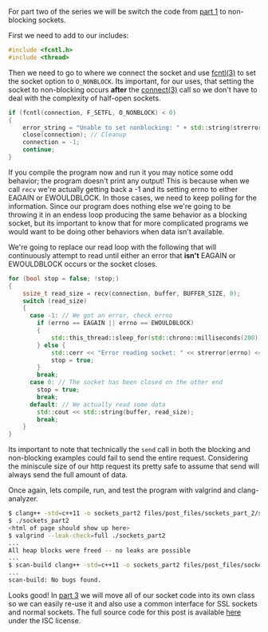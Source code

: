 #+BEGIN_COMMENT
.. title: OpenSSL Sockets in C++ (part 2)
.. slug: openssl-sockets-in-c++-part-2
.. date: 2014-12-25 13:30:00 UTC-08:00
.. tags: c++,sockets
.. link: 
.. description: 
.. type: text
#+END_COMMENT

For part two of the series we will be switch the code from [[http://fizz.buzz/posts/openssl-sockets-in-c++-part-1.html][part 1]] to non-blocking sockets.

First we need to add to our includes:
#+BEGIN_SRC cpp
  #include <fcntl.h>
  #include <thread>
#+END_SRC

Then we need to go to where we connect the socket and use [[http://linux.die.net/man/3/fcntl][fcntl(3)]] to set the socket option to =O_NONBLOCK=. Its important, for our uses, that setting the socket to non-blocking occurs *after* the [[http://linux.die.net/man/3/connect][connect(3)]] call so we don't have to deal with the complexity of half-open sockets.

#+BEGIN_SRC cpp
  if (fcntl(connection, F_SETFL, O_NONBLOCK) < 0)
  {
      error_string = "Unable to set nonblocking: " + std::string(strerror(errno));
      close(connection); // Cleanup
      connection = -1;
      continue;
  }
#+END_SRC

If you compile the program now and run it you may notice some odd behavior; the program doesn't print any output! This is because when we call =recv= we're actually getting back a -1 and its setting errno to either EAGAIN or EWOULDBLOCK. In those cases, we need to keep polling for the information. Since our program does nothing else we're going to be throwing it in an endess loop producing the same behavior as a blocking socket, but its important to know that for more complicated programs we would want to be doing other behaviors when data isn't available.

We're going to replace our read loop with the following that will continuously attempt to read until either an error that *isn't* EAGAIN or EWOULDBLOCK occurs or the socket closes.

#+BEGIN_SRC cpp
  for (bool stop = false; !stop;)
  {
      ssize_t read_size = recv(connection, buffer, BUFFER_SIZE, 0);
      switch (read_size)
      {
        case -1: // We got an error, check errno
          if (errno == EAGAIN || errno == EWOULDBLOCK)
          {
              std::this_thread::sleep_for(std::chrono::milliseconds(200));
          } else {
              std::cerr << "Error reading socket: " << strerror(errno) << '\n';
              stop = true;
          }
          break;
        case 0: // The socket has been closed on the other end
          stop = true;
          break;
        default: // We actually read some data
          std::cout << std::string(buffer, read_size);
          break;
      }
  }
#+END_SRC

Its important to note that technically the =send= call in both the blocking and non-blocking examples could fail to send the entire request. Considering the miniscule size of our http request its pretty safe to assume that send will always send the full amount of data.

Once again, lets compile, run, and test the program with valgrind and clang-analyzer.

#+BEGIN_SRC sh
  $ clang++ -std=c++11 -o sockets_part2 files/post_files/sockets_part_2/sockets_part2.cpp
  $ ./sockets_part2
  <html of page should show up here>
  $ valgrind --leak-check=full ./sockets_part2
  ...
  All heap blocks were freed -- no leaks are possible
  ...
  $ scan-build clang++ -std=c++11 -o sockets_part2 files/post_files/sockets_part_2/sockets_part2.cpp
  ...
  scan-build: No bugs found.
#+END_SRC

Looks good! In [[http://fizz.buzz/posts/openssl-sockets-in-c++-part-3.html][part 3]] we will move all of our socket code into its own class so we can easily re-use it and also use a common interface for SSL sockets and normal sockets. The full source code for this post is available [[http://fizz.buzz/post_files/sockets_part_2/sockets_part2.cpp][here]] under the ISC license.
